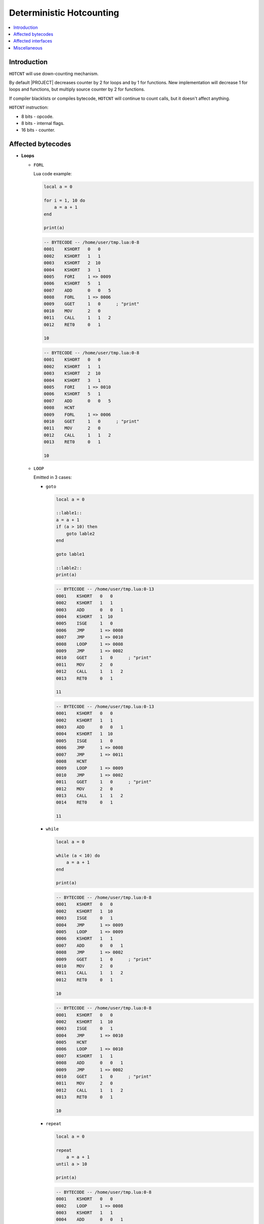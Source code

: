 .. _spec-deterministic-hotcounting:

Deterministic Hotcounting
=========================

.. contents:: :local:

Introduction
------------

``HOTCNT`` will use down-counting mechanism.

By default |PROJECT| decreases counter by 2 for loops and by 1 for functions. New implementation will decrease 1 for loops and functions, but multiply source counter by 2 for functions.

If compiler blacklists or compiles bytecode, ``HOTCNT`` will continue to count calls, but it doesn't affect anything.

``HOTCNT`` instruction:

- 8 bits - opcode.
- 8 bits - internal flags.
- 16 bits - counter.

Affected bytecodes
------------------

-  **Loops**

   -  ``FORL``

      Lua code example:

      .. code-block:: lua

               local a = 0

               for i = 1, 10 do
                   a = a + 1
               end

               print(a)

      .. code-block:: lua

               -- BYTECODE -- /home/user/tmp.lua:0-8
               0001    KSHORT   0   0
               0002    KSHORT   1   1
               0003    KSHORT   2  10
               0004    KSHORT   3   1
               0005    FORI     1 => 0009
               0006    KSHORT   5   1
               0007    ADD      0   0   5
               0008    FORL     1 => 0006
               0009    GGET     1   0      ; "print"
               0010    MOV      2   0
               0011    CALL     1   1   2
               0012    RET0     0   1

               10

      .. code::

               -- BYTECODE -- /home/user/tmp.lua:0-8
               0001    KSHORT   0   0
               0002    KSHORT   1   1
               0003    KSHORT   2  10
               0004    KSHORT   3   1
               0005    FORI     1 => 0010
               0006    KSHORT   5   1
               0007    ADD      0   0   5
               0008    HCNT
               0009    FORL     1 => 0006
               0010    GGET     1   0      ; "print"
               0011    MOV      2   0
               0012    CALL     1   1   2
               0013    RET0     0   1

               10

   -  ``LOOP``

      Emitted in 3 cases:

      -  ``goto``

         .. code-block:: lua

                  local a = 0

                  ::lable1::
                  a = a + 1
                  if (a > 10) then
                      goto lable2
                  end

                  goto lable1

                  ::lable2::
                  print(a)

         .. code::

                  -- BYTECODE -- /home/user/tmp.lua:0-13
                  0001    KSHORT   0   0
                  0002    KSHORT   1   1
                  0003    ADD      0   0   1
                  0004    KSHORT   1  10
                  0005    ISGE     1   0
                  0006    JMP      1 => 0008
                  0007    JMP      1 => 0010
                  0008    LOOP     1 => 0008
                  0009    JMP      1 => 0002
                  0010    GGET     1   0      ; "print"
                  0011    MOV      2   0
                  0012    CALL     1   1   2
                  0013    RET0     0   1

                  11

         .. code::

                  -- BYTECODE -- /home/user/tmp.lua:0-13
                  0001    KSHORT   0   0
                  0002    KSHORT   1   1
                  0003    ADD      0   0   1
                  0004    KSHORT   1  10
                  0005    ISGE     1   0
                  0006    JMP      1 => 0008
                  0007    JMP      1 => 0011
                  0008    HCNT
                  0009    LOOP     1 => 0009
                  0010    JMP      1 => 0002
                  0011    GGET     1   0      ; "print"
                  0012    MOV      2   0
                  0013    CALL     1   1   2
                  0014    RET0     0   1

                  11

      -  ``while``

         .. code-block:: lua

                  local a = 0

                  while (a < 10) do
                      a = a + 1
                  end

                  print(a)

         .. code::

                  -- BYTECODE -- /home/user/tmp.lua:0-8
                  0001    KSHORT   0   0
                  0002    KSHORT   1  10
                  0003    ISGE     0   1
                  0004    JMP      1 => 0009
                  0005    LOOP     1 => 0009
                  0006    KSHORT   1   1
                  0007    ADD      0   0   1
                  0008    JMP      1 => 0002
                  0009    GGET     1   0      ; "print"
                  0010    MOV      2   0
                  0011    CALL     1   1   2
                  0012    RET0     0   1

                  10

         .. code::

                  -- BYTECODE -- /home/user/tmp.lua:0-8
                  0001    KSHORT   0   0
                  0002    KSHORT   1  10
                  0003    ISGE     0   1
                  0004    JMP      1 => 0010
                  0005    HCNT
                  0006    LOOP     1 => 0010
                  0007    KSHORT   1   1
                  0008    ADD      0   0   1
                  0009    JMP      1 => 0002
                  0010    GGET     1   0      ; "print"
                  0011    MOV      2   0
                  0012    CALL     1   1   2
                  0013    RET0     0   1

                  10

      -  ``repeat``

         .. code-block:: lua

                  local a = 0

                  repeat
                      a = a + 1
                  until a > 10

                  print(a)

         .. code::

                  -- BYTECODE -- /home/user/tmp.lua:0-8
                  0001    KSHORT   0   0
                  0002    LOOP     1 => 0008
                  0003    KSHORT   1   1
                  0004    ADD      0   0   1
                  0005    KSHORT   1  10
                  0006    ISGE     1   0
                  0007    JMP      1 => 0002
                  0008    GGET     1   0      ; "print"
                  0009    MOV      2   0
                  0010    CALL     1   1   2
                  0011    RET0     0   1

                  11

         .. code::

                  -- BYTECODE -- /home/user/tmp.lua:0-8
                  0001    KSHORT   0   0
                  0002    HCNT
                  0003    LOOP     1 => 0009
                  0004    KSHORT   1   1
                  0005    ADD      0   0   1
                  0006    KSHORT   1  10
                  0007    ISGE     1   0
                  0008    JMP      1 => 0002
                  0009    GGET     1   0      ; "print"
                  0010    MOV      2   0
                  0011    CALL     1   1   2
                  0012    RET0     0   1

                  11

   -  ``ITERL``

   Is emitted immediately after ``ITERC`` or ``ITERN`` instructions. Adding ``HOTCNT`` between ``ITERN`` and ``ITERL`` will produce a core dump. But it's possible to add ``HOTCNT`` before ``ITERN``/``ITERC``:

      .. code-block:: lua

               local a = {5, 5, 5, 5, 5}
               local sum = 0

               for k, v in ipairs(a) do
                   sum = sum + v
               end

               print(sum)

      .. code::

               -- BYTECODE -- /home/user/tmp.lua:0-9
               0001    TDUP     0   0
               0002    KSHORT   1   0
               0003    GGET     2   1      ; "ipairs"
               0004    MOV      3   0
               0005    CALL     2   4   2
               0006    JMP      5 => 0008
               0007    ADD      1   1   6
               0008    ITERC    5   3   3
               0009    ITERL    5 => 0007
               0010    GGET     2   2      ; "print"
               0011    MOV      3   1
               0012    CALL     2   1   2
               0013    RET0     0   1

               25

      .. code::

               -- BYTECODE -- /home/user/tmp.lua:0-9
               0001    TDUP     0   0
               0002    KSHORT   1   0
               0003    GGET     2   1      ; "ipairs"
               0004    MOV      3   0
               0005    CALL     2   4   2
               0006    JMP      5 => 0009
               0007    ADD      1   1   6
               0008    HCNT
               0009    ITERC    5   3   3
               0010    ITERL    5 => 0007
               0011    GGET     2   2      ; "print"
               0012    MOV      3   1
               0013    CALL     2   1   2
               0014    RET0     0   1

               25

      .. note::

            Emitted immediately before ``ITERC`` or ``ITERN``
            instructions. Adding HOTCNT between ``ITERN`` and
            ITERL will produce a core dump. But it's possible
            to add ``HOTCNT`` before ``ITERN``/``ITERC``.

            ``HOTCNT`` will be executed after ``ITERL``.

-  **Function headers**

   -  ``FUNCF``

      .. code-block:: lua

               function foo(a)
                   print(a)
               end

               foo(1)

      .. code::

               -- BYTECODE -- /home/user/tmp.lua:1-3
               0001    GGET     1   0      ; "print"
               0002    MOV      2   0
               0003    CALL     1   1   2
               0004    RET0     0   1

               -- BYTECODE -- /home/user/tmp.lua:0-6
               0001    FNEW     0   0      ; /home/user/tmp.lua:1
               0002    GSET     0   1      ; "foo"
               0003    GGET     0   1      ; "foo"
               0004    KSHORT   1   1
               0005    CALL     0   1   2
               0006    RET0     0   1

               1

      .. code::

               -- BYTECODE -- /home/user/tmp.lua:1-3
               0001    HCNT
               0002    GGET     1   0      ; "print"
               0003    MOV      2   0
               0004    CALL     1   1   2
               0005    RET0     0   1

               -- BYTECODE -- /home/user/tmp.lua:0-6
               0001    FNEW     0   0      ; /home/user/tmp.lua:1
               0002    GSET     0   1      ; "foo"
               0003    GGET     0   1      ; "foo"
               0004    KSHORT   1   1
               0005    CALL     0   1   2
               0006    RET0     0   1

               1

.. note::

      Seems that is hard to emit ``HOTCNT`` before ``FUNCF`` since a lot of |PROJECT| mechanics depends on ``FUNCF`` is a first instruction (will be fixed in future).

      Default value of ``HOTCNT``'s counter after ``FUCNF`` needs to be decreased by 2, because ``HOTCNT`` executes after ``FUNCF`` and need one more iteration to start recording.

Affected interfaces
-------------------

-  **string.dump**
   Original implementation saves bytecode as is. So ``HOTCNT`` has different values each time. To avoid it let's write 0 to the ``HOTCNT``'s counter and flags in the dump without changing original instruction.

-  **string.load**
   Find ``HOTCNT`` and set flags and counter to some default values.

-  **jit.opt.start**
   We need a new mechanism to work with hotcounters after removing hotcount table. Let's iterate over all GC objects, find ``GCproto`` and patch it. 

Miscellaneous
-------------

-  **Late binding issue**

   Not affected.
-  **Comparison of the dumped and original bytecode**

   Seems that is not impossible to compare bytecodes:

   .. code-block:: lua

            local function foo()
              local t = {}
              for i = 1,100 do t[i] = i end
              for a, b in ipairs(t) do end
              local m = 0
              while m < 100 do m = m + 1 end
            end

            local d1 = string.dump(foo)
            foo()
            assert(string.dump(foo) == d1) -- fail

-  **Hotcounting and hooks**

   Since we added new bytecode (before ``FORL``), total number of executed instructions differs from the reference value.

   .. code-block:: lua

            local a = 0
            debug.sethook(function (e) a = a + 1 end, "", 1)
            a = 0; for i = 1,1000 do end; assert(1000 < a and a < 1012)
            debug.sethook(function (e) a = a + 1 end, "", 4)
            a = 0; for i = 1,1000 do end; assert(250 < a and a < 255)

   ``HOTCNT`` is ignored by instruction hooks.

-  **First line**

   ``HOTCNT`` as a part of prologue.

   Status: fixed?